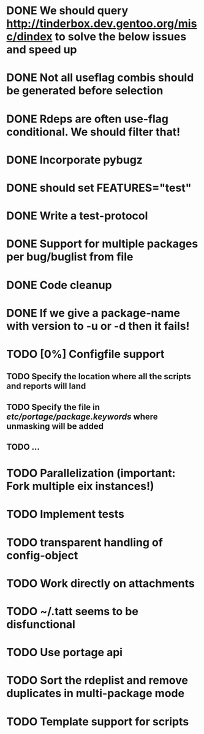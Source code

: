 * DONE We should query http://tinderbox.dev.gentoo.org/misc/dindex to solve the below issues and speed up
  CLOSED: [2010-02-03 Wed 16:14]
* DONE Not all useflag combis should be generated before selection
  CLOSED: [2010-02-03 Wed 16:14]
* DONE Rdeps are often use-flag conditional. We should filter that!
  CLOSED: [2010-02-03 Wed 16:14]
* DONE Incorporate pybugz
  CLOSED: [2010-02-07 Sun 18:41]
* DONE should set FEATURES="test"
  CLOSED: [2010-02-02 Tue 15:54]
* DONE Write a test-protocol
  CLOSED: [2010-03-12 Fri 12:45]
* DONE Support for multiple packages per bug/buglist from file
  CLOSED: [2010-07-27 Tue 10:19]
* DONE Code cleanup
  CLOSED: [2010-07-27 Tue 10:19]
* DONE If we give a package-name with version to -u or -d then it fails!
  CLOSED: [2010-07-27 Tue 10:19]
* TODO [0%] Configfile support
** TODO Specify the location where all the scripts and reports will land
** TODO Specify the file in /etc/portage/package.keywords/ where unmasking will be added
** TODO ...
* TODO Parallelization (important: Fork multiple eix instances!)
* TODO Implement tests
* TODO transparent handling of config-object
* TODO Work directly on attachments
* TODO ~/.tatt seems to be disfunctional
* TODO Use portage api
* TODO Sort the rdeplist and remove duplicates in multi-package mode
* TODO Template support for scripts
